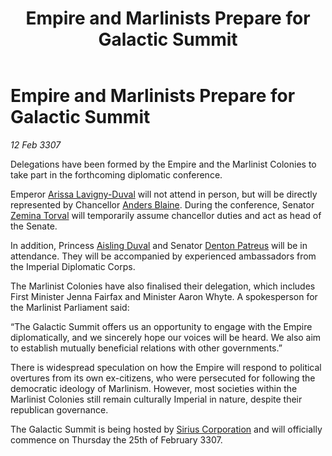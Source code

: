 :PROPERTIES:
:ID:       80bd439d-4ea6-44c0-bab2-63866be3901e
:ROAM_REFS: https://cms.zaonce.net/en-GB/jsonapi/node/galnet_article/5c13a0e2-4121-4bf9-89fc-53c19239c48e?resourceVersion=id%3A4933
:END:
#+title: Empire and Marlinists Prepare for Galactic Summit
#+filetags: :3307:Empire:galnet:

* Empire and Marlinists Prepare for Galactic Summit

/12 Feb 3307/

Delegations have been formed by the Empire and the Marlinist Colonies to take part in the forthcoming diplomatic conference. 

Emperor [[id:34f3cfdd-0536-40a9-8732-13bf3a5e4a70][Arissa Lavigny-Duval]] will not attend in person, but will be directly represented by Chancellor [[id:e9679720-e0c1-449e-86a6-a5b3de3613f5][Anders Blaine]]. During the conference, Senator [[id:d8e3667c-3ba1-43aa-bc90-dac719c6d5e7][Zemina Torval]] will temporarily assume chancellor duties and act as head of the Senate. 

In addition, Princess [[id:b402bbe3-5119-4d94-87ee-0ba279658383][Aisling Duval]] and Senator [[id:75daea85-5e9f-4f6f-a102-1a5edea0283c][Denton Patreus]] will be in attendance. They will be accompanied by experienced ambassadors from the Imperial Diplomatic Corps.  

The Marlinist Colonies have also finalised their delegation, which includes First Minister Jenna Fairfax and Minister Aaron Whyte. A spokesperson for the Marlinist Parliament said: 

“The Galactic Summit offers us an opportunity to engage with the Empire diplomatically, and we sincerely hope our voices will be heard. We also aim to establish mutually beneficial relations with other governments.” 

There is widespread speculation on how the Empire will respond to political overtures from its own ex-citizens, who were persecuted for following the democratic ideology of Marlinism. However, most societies within the Marlinist Colonies still remain culturally Imperial in nature, despite their republican governance. 

The Galactic Summit is being hosted by [[id:aae70cda-c437-4ffa-ac0a-39703b6aa15a][Sirius Corporation]] and will officially commence on Thursday the 25th of February 3307.
